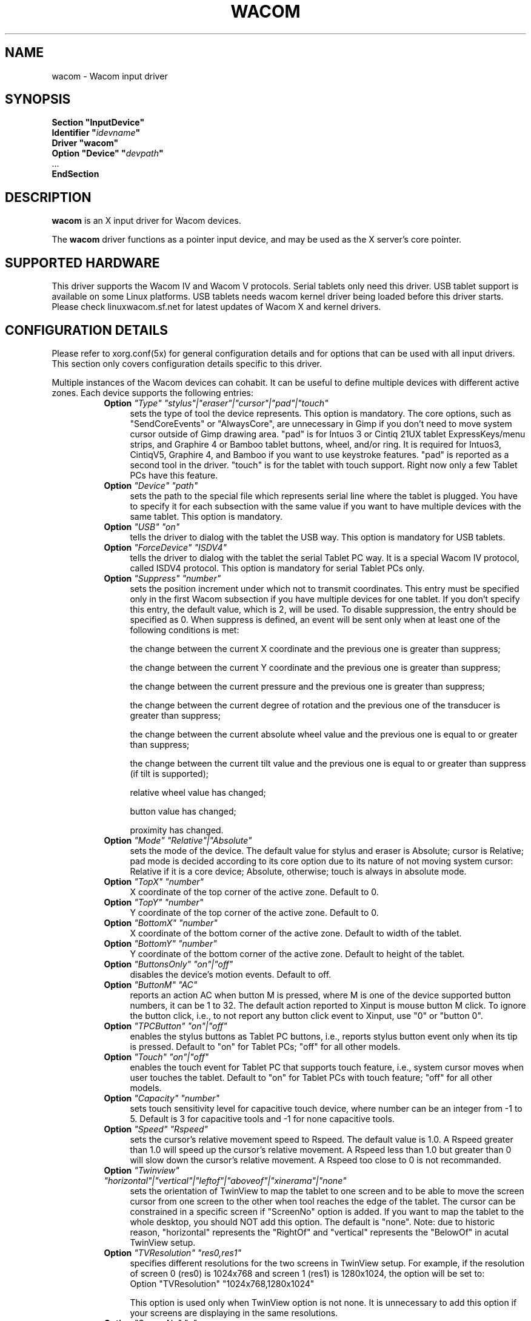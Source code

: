 .\" $XFree86: xc/programs/Xserver/hw/xfree86/input/wacom/wacom.man,v 1.1 2001/01/24 00:06:39 dawes Exp $ 
.\" shorthand for double quote that works everywhere.
.ds q \N'34'
.TH WACOM 4x "linuxwacom 0.8.3" "X Version 11"
.SH NAME
wacom \- Wacom input driver
.SH SYNOPSIS
.nf
.B "Section \*qInputDevice\*q"
.BI "  Identifier \*q" idevname \*q
.B  "  Driver \*qwacom\*q"
.BI "  Option \*qDevice\*q   \*q" devpath \*q
\ \ ...
.B EndSection
.fi
.SH DESCRIPTION
.B wacom 
is an X input driver for Wacom devices.
.PP
The
.B wacom
driver functions as a pointer input device, and may be used as the
X server's core pointer.
.SH SUPPORTED HARDWARE
This driver supports the Wacom IV and Wacom V protocols. Serial tablets only 
need this driver.  USB tablet support is available on some Linux platforms. 
USB tablets needs wacom kernel driver being loaded before this driver starts.  
Please check linuxwacom.sf.net for latest updates of Wacom X and kernel drivers.
.SH CONFIGURATION DETAILS
Please refer to xorg.conf(5x) for general configuration
details and for options that can be used with all input drivers.  This
section only covers configuration details specific to this driver.
.PP
Multiple instances of the Wacom devices can cohabit. It can be useful
to define multiple devices with different active zones. Each device
supports the following entries:
.RS 8
.TP 4
.B Option \fI"Type"\fP \fI"stylus"|"eraser"|"cursor"|"pad"|"touch"\fP
sets the type of tool the device represents. This option is mandatory.  
The core options, such as "SendCoreEvents" or "AlwaysCore", are  
unnecessary in Gimp if you don't need to move system cursor outside 
of Gimp drawing area.  "pad" is for Intuos 3 or Cintiq 21UX tablet 
ExpressKeys/menu strips, and Graphire 4 or Bamboo tablet buttons, wheel, 
and/or ring.  It is required  for Intuos3,  CintiqV5, Graphire 4, and 
Bamboo if you want to use keystroke features.  "pad" is reported as a 
second tool in the driver. "touch" is for the tablet with touch support. 
Right now only a few Tablet PCs have this feature. 
.TP 4
.B Option \fI"Device"\fP \fI"path"\fP
sets the path to the special file which represents serial line where
the tablet is plugged.  You have to specify it for each subsection with
the same value if you want to have multiple devices with the same tablet.
This option is mandatory.
.TP 4
.B Option \fI"USB"\fP \fI"on"\fP
tells the driver to dialog with the tablet the USB way.  This option is
mandatory for USB tablets.
.TP 4
.B Option \fI"ForceDevice"\fP \fI"ISDV4"\fP
tells the driver to dialog with the tablet the serial Tablet PC way.  It 
is a special Wacom IV protocol, called ISDV4 protocol.  This option is 
mandatory for serial Tablet PCs only.
.TP 4
.B Option \fI"Suppress"\fP \fI"number"\fP
sets the position increment under which not to transmit coordinates.
This entry must be specified only in the first Wacom subsection if you have
multiple devices for one tablet. If you don't specify this entry, the default 
value,  which is 2, will be used. To disable suppression, the entry should be 
specified as 0.  When suppress is defined,  an event will be sent only when at 
least one of the following conditions is met:

        the change between the current X coordinate and the previous one is
greater than suppress;

        the change between the current Y coordinate and the previous one is
greater than suppress;

        the change between the current pressure and the previous one is
greater than suppress;

        the change between the  current degree of rotation and the previous
one of the transducer is greater than suppress;

        the change between the current absolute wheel value and the previous 
one is equal to or greater than suppress;

        the change between the current tilt value and the previous one is equal 
to or greater than suppress (if tilt is supported);

        relative wheel value has changed;

        button value has changed;

        proximity has changed.
.TP 4
.B Option \fI"Mode"\fP \fI"Relative"|"Absolute"\fP
sets the mode of the device.  The default value for stylus and 
eraser is Absolute; cursor is Relative; pad mode is decided 
according to its core option due to its nature of not moving 
system cursor: Relative if it is a core device; Absolute, otherwise;
touch is always in absolute mode.
.TP 4
.B Option \fI"TopX"\fP \fI"number"\fP
X coordinate of the top corner of the active zone.  Default to 0. 
.TP 4
.B Option \fI"TopY"\fP \fI"number"\fP
Y coordinate of the top corner of the active zone.  Default to 0.
.TP 4
.B Option \fI"BottomX"\fP \fI"number"\fP
X coordinate of the bottom corner of the active zone.  Default to width of the tablet.
.TP 4
.B Option \fI"BottomY"\fP \fI"number"\fP
Y coordinate of the bottom corner of the active zone.  Default to height of the tablet.
.TP 4
.B Option \fI"ButtonsOnly"\fP \fI"on"|"off"\fP
disables the device's motion events.  Default to off.
.TP 4
.B Option \fI"ButtonM"\fP \fI"AC"\fP
reports an action AC when button M is pressed,  where M 
is one of the device supported  button numbers,  it can be 1 
to 32. The default action reported to Xinput is mouse button M click.    
To ignore the button click, i.e., to not report any button click event 
to Xinput,  use "0" or "button 0".  
.TP 4
.B Option \fI"TPCButton"\fP \fI"on"|"off"\fP
enables the stylus buttons as  Tablet PC buttons,  i.e., reports stylus 
button event only when its tip is pressed.  Default to "on" for Tablet PCs; 
"off" for all other models.
.TP 4
.B Option \fI"Touch"\fP \fI"on"|"off"\fP
enables the touch event for Tablet PC that supports touch feature,  i.e., 
system cursor moves when user touches the tablet.  Default to "on" for 
Tablet PCs with touch feature; "off" for all other models.
.TP 4
.B Option \fI"Capacity"\fP \fI"number"\fP
sets touch sensitivity level for capacitive touch device, where number 
can be an integer from -1 to 5.  Default is 3 for capacitive tools and 
-1 for none capacitive tools.
.TP 4
.B Option \fI"Speed"\fP \fI"Rspeed"\fP
sets the cursor's relative movement speed to Rspeed.  The default value is 1.0.  
A Rspeed greater than 1.0 will speed up the cursor's relative movement.  A Rspeed 
less than 1.0 but greater than 0 will slow down the cursor's relative movement. 
A Rspeed too close to 0 is not recommanded.
.TP 4
.B Option \fI"Twinview"\fP \fI"horizontal"|"vertical"|"leftof"|"aboveof"|"xinerama"|"none"\fP
sets the orientation of TwinView to map the tablet to one screen and to be able 
to move the screen cursor from one screen to the other when tool reaches the 
edge of the tablet.  The cursor can be constrained in a specific screen if 
"ScreenNo" option is added.  If you  want to map the tablet to the whole desktop,   
you should NOT add this option.  The default is "none". Note: due to historic 
reason, "horizontal"  represents the  "RightOf" and "vertical" represents the 
"BelowOf" in acutal TwinView setup.
.TP 4
.B Option \fI"TVResolution"\fP \fI"res0,res1"\fP
specifies different resolutions for the two screens in TwinView setup.  For example, 
if the resolution of screen 0 (res0) is 1024x768 and screen 1 (res1) is 1280x1024, 
the option will be set to:
            Option "TVResolution" "1024x768,1280x1024" 

This option is used only when TwinView option is not none.  It is unnecessary to add 
this option if your screens are displaying in the same resolutions.
.TP 4
.B Option \fI"ScreenNo"\fP \fI"n"\fP
In a multi-monitor environment, specifies the screen number in which the cursor can move.
.TP 4
.B Option \fI"MMonitor"\fP \fI"n"\fP
turns on/off across monitor movement on a non-TwinView multi-monitor desktop. 
The default is "on". Here n starts from  0, which indicates the first screen.
.TP 4
.B Option \fI"Rotate"\fP \fI"CW"|"CCW"|"HALF"|"NONE"\fP
rotates the tablet orientation counterclockwise (CCW) or clockwise (CW) or 180 degrees (HALF). 
If you have specific tablet mappings, i.e. TopX/Y or BottomX/Y were set, the mapping will be 
applied before rotation. The default is "NONE".
.TP 4
.B Option \fI"PressCurve"\fP \fI"x1,y1,x2,y2"\fP
sets pressure curve by control points x1, y1, x2, and y2.  Their values are in range 
from 0..100. The input for 
	linear curve (default) is "0,0,100,100"; 
	slightly depressed curve (firmer) might be "5,0,100,95"; 
	slightly raised curve (softer) might be "0,5,95,100".
.TP 4
.B Option \fI"KeepShape"\fP \fI"on"|"off"\fP
When this option is enabled, the active zone  begins according to TopX
and TopY.  The bottom corner is adjusted to keep the ratio width/height
of the active zone the same as the screen while maximizing the area
described by TopX, TopY, BottomX, BottomY.
.TP 4
.B Option \fI"DebugLevel"\fP \fI"number"\fP
sets the level of debugging info reported.  There are 12 levels, specified by 
the integers between 1 and 12.  Once it is defined, all the debug messages 
with a level less than or equal to the "number" will be logged into 
/etc/X11/Xorg.0.log.
.TP 4
.B Option \fI"CommonDBG"\fP \fI"number"\fP
sets the level of debugging info for all devices defined for the  
same tablet. There are 12 levels in use, specified by the 
integers between 1 and 12. Once it is defined, all the debug 
messages with a level less than or equal to the "number" will 
be logged into /etc/X11/Xorg.0.log.
.TP 4
.B Option \fI"CursorProx"\fP \fI"number"\fP
sets the max distance from tablet to stop reporting movement for cursor in relative mode. 
Default for Intuos series is 10, for Graphire series (including Volitos) is 42.
.TP 4
.B Option \fI"Serial"\fP \fI"number"\fP
sets the serial number associated with the physical device. This allows
to have multiple devices of the same type (i.e. multiple pens). This
option is only available on wacom V devices (Intuos series and Cintiq 21U). 
To see which serial number belongs to a device, you need to run the utility program, 
xsetwacom, which comes with linuxwacom package.
.TP 4
.B Option \fI"Threshold"\fP \fI"number"\fP
sets the pressure threshold used to generate a button 1 events of stylus.
The default is MaxPressure*3/50.
.RE
.SH "SEE ALSO"
Xorg(1x), xorg.conf(5x), xorgconfig(1x), Xserver(1x), X(7).
.SH AUTHORS
Frederic Lepied <lepied@xfree86.org>,
Ping Cheng <pingc@wacom.com>,
John E. Joganic <jej@j-arkadia.com>,
Magnus Vigerlöf <Magnus.Vigerlof@ipbo.se>
